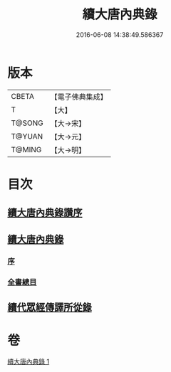 #+TITLE: 續大唐內典錄 
#+DATE: 2016-06-08 14:38:49.586367

* 版本
 |     CBETA|【電子佛典集成】|
 |         T|【大】     |
 |    T@SONG|【大→宋】   |
 |    T@YUAN|【大→元】   |
 |    T@MING|【大→明】   |

* 目次
** [[file:KR6s0089_001.txt::001-0342a22][續大唐內典錄讚序]]
** [[file:KR6s0089_001.txt::001-0342b20][續大唐內典錄]]
*** [[file:KR6s0089_001.txt::001-0342b20][序]]
*** [[file:KR6s0089_001.txt::001-0342b26][全書總目]]
** [[file:KR6s0089_001.txt::001-0342c16][續代眾經傳譯所從錄]]

* 卷
[[file:KR6s0089_001.txt][續大唐內典錄 1]]

